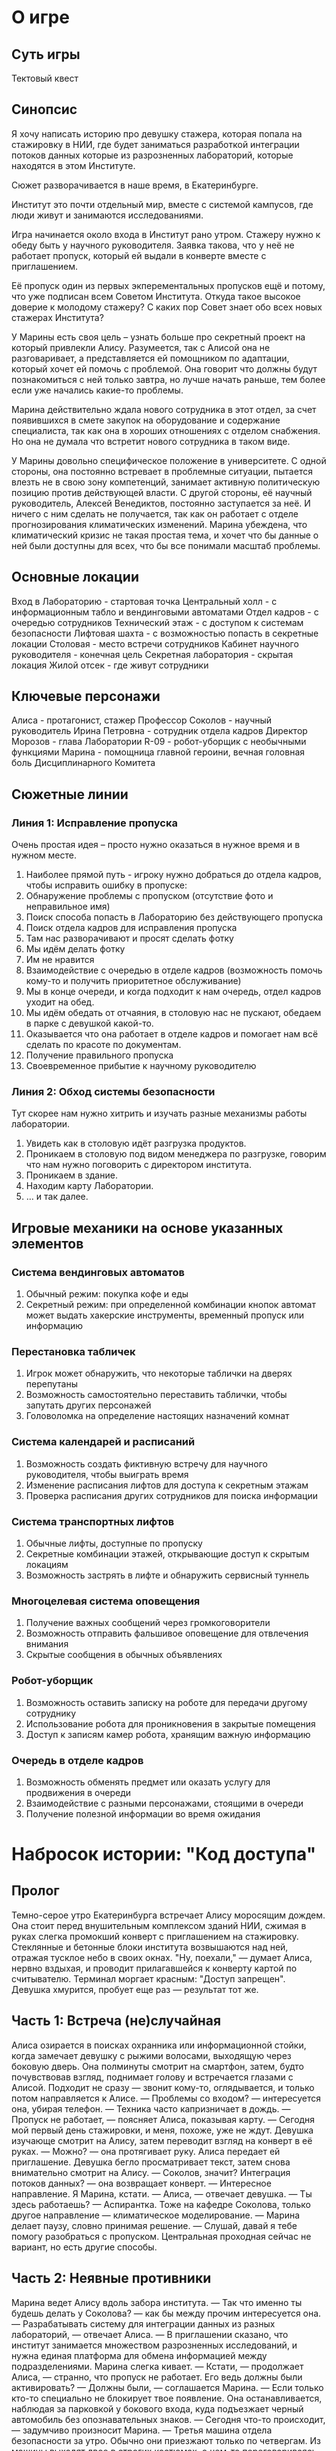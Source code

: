 * О игре
** Суть игры
Тектовый квест
** Синопсис
Я хочу написать историю про девушку стажера, которая попала на стажировку в НИИ, где будет заниматься разработкой интеграции потоков данных которые из  разрозненных лабораторий, которые находятся в этом Институте.

Сюжет разворачивается в наше время, в Екатеринбурге.

Институт это почти отдельный мир, вместе с системой кампусов, где люди живут и занимаются исследованиями.

Игра начинается около входа в Институт рано утром.  Стажеру нужно к обеду быть у научного руководителя.  Заявка такова, что у неё не работает пропуск, который ей выдали в конверте вместе с приглашением.

Её пропуск один из первых экперементальных пропусков ещё и потому, что уже подписан всем Советом Института.  Откуда такое высокое доверие к молодому стажеру?  С каких пор Совет знает обо всех новых стажерах Института?

У Марины есть своя цель -- узнать больше про секретный проект на который привлекли Алису.  Разумеется, так с Алисой она не разговаривает, а представляется ей помощником по адаптации, который хочет ей помочь с проблемой.  Она говорит что должны будут познакомиться с ней только завтра, но лучше начать раньше, тем более если уже начались какие-то проблемы.

Марина действительно ждала нового сотрудника в этот отдел, за счет появившихся в смете закупок на оборудование и содержание специалиста, так как она в хороших отношениях с отделом снабжения.  Но она не думала что встретит нового сотрудника в таком виде.

У Марины довольно специфическое положение в университете.  С одной стороны, она постоянно встревает в проблемные ситуации, пытается влезть не в свою зону компетенций, занимает активную политическую позицию против действующей власти.  С другой стороны, её научный руководитель, Алексей Венедиктов, постоянно заступается за неё.  И ничего с ним сделать не получается, так как он работает с отделе прогнозирования климатических изменений.  Марина убеждена, что климатический кризис не такая простая тема, и хочет что бы данные о ней были доступны для всех, что бы все понимали масштаб проблемы.

** Основные локации
Вход в Лабораторию - стартовая точка
Центральный холл - с информационным табло и вендинговыми автоматами
Отдел кадров - с очередью сотрудников
Технический этаж - с доступом к системам безопасности
Лифтовая шахта - с возможностью попасть в секретные локации
Столовая - место встречи сотрудников
Кабинет научного руководителя - конечная цель
Секретная лаборатория - скрытая локация
Жилой отсек - где живут сотрудники

** Ключевые персонажи

Алиса - протагонист, стажер
Профессор Соколов - научный руководитель
Ирина Петровна - сотрудник отдела кадров
Директор Морозов - глава Лаборатории
R-09 - робот-уборщик с необычными функциями
Марина - помощница главной героини, вечная головная боль Дисциплинарного Комитета

** Сюжетные линии
*** Линия 1: Исправление пропуска
Очень простая идея -- просто нужно оказаться в нужное время и в нужном месте.

1. Наиболее прямой путь - игроку нужно добраться до отдела кадров, чтобы исправить ошибку в пропуске:
2. Обнаружение проблемы с пропуском (отсутствие фото и неправильное имя)
3. Поиск способа попасть в Лабораторию без действующего пропуска
4. Поиск отдела кадров для исправления пропуска
5. Там нас разворачивают и просят сделать фотку
6. Мы идём делать фотку
7. Им не нравится 
8. Взаимодействие с очередью в отделе кадров (возможность помочь
   кому-то и получить приоритетное обслуживание)
9. Мы в конце очереди, и когда подходит к нам очередь, отдел кадров уходит на обед.
10. Мы идём обедать от отчаяния, в столовую нас не пускают, обедаем в парке с девушкой какой-то.
11. Оказывается что она работает в отделе кадров и помогает нам всё сделать по красоте по документам.
12. Получение правильного пропуска
13. Своевременное прибытие к научному руководителю
    
*** Линия 2: Обход системы безопасности
Тут скорее нам нужно хитрить и изучать разные механизмы работы лаборатории.

1. Увидеть как в столовую идёт разгрузка продуктов.
2. Проникаем в столовую под видом менеджера по разгрузке, говорим что
   нам нужно поговорить с директором института.
3. Проникаем в здание.
4. Находим карту Лаборатории.
5. ... и так далее.
   
** Игровые механики на основе указанных элементов
*** Система вендинговых автоматов
1. Обычный режим: покупка кофе и еды
2. Секретный режим: при определенной комбинации кнопок автомат может выдать хакерские инструменты, временный пропуск или информацию

*** Перестановка табличек
1. Игрок может обнаружить, что некоторые таблички на дверях перепутаны
2. Возможность самостоятельно переставить таблички, чтобы запутать других персонажей
3. Головоломка на определение настоящих назначений комнат

*** Система календарей и расписаний
1. Возможность создать фиктивную встречу для научного руководителя, чтобы выиграть время
2. Изменение расписания лифтов для доступа к секретным этажам
3. Проверка расписания других сотрудников для поиска информации

*** Система транспортных лифтов
1. Обычные лифты, доступные по пропуску
2. Секретные комбинации этажей, открывающие доступ к скрытым локациям
3. Возможность застрять в лифте и обнаружить сервисный туннель

*** Многоцелевая система оповещения
1. Получение важных сообщений через громкоговорители
2. Возможность отправить фальшивое оповещение для отвлечения внимания
3. Скрытые сообщения в обычных объявлениях

*** Робот-уборщик
1. Возможность оставить записку на роботе для передачи другому сотруднику
2. Использование робота для проникновения в закрытые помещения
3. Доступ к записям камер робота, хранящим важную информацию

*** Очередь в отделе кадров
1. Возможность обменять предмет или оказать услугу для продвижения в очереди
2. Взаимодействие с разными персонажами, стоящими в очереди
3. Получение полезной информации во время ожидания
* Набросок истории: "Код доступа"
** Пролог
Темно-серое утро Екатеринбурга встречает Алису моросящим дождем. Она стоит перед внушительным комплексом зданий НИИ, сжимая в руках слегка промокший конверт с приглашением на стажировку. Стеклянные и бетонные блоки института возвышаются над ней, отражая тусклое небо в своих окнах.
"Ну, поехали," — думает Алиса, нервно вздыхая, и проводит прилагавшейся к конверту картой по считывателю. Терминал моргает красным: "Доступ запрещен". Девушка хмурится, пробует еще раз — результат тот же.

** Часть 1: Встреча (не)случайная
Алиса озирается в поисках охранника или информационной стойки, когда замечает девушку с рыжими волосами, выходящую через боковую дверь. Она полминуты смотрит на смартфон, затем, будто почувствовав взгляд, поднимает голову и встречается глазами с Алисой.
Подходит не сразу — звонит кому-то, оглядывается, и только потом направляется к Алисе.
— Проблемы со входом? — интересуется она, убирая телефон. — Техника часто капризничает в дождь.
— Пропуск не работает, — поясняет Алиса, показывая карту. — Сегодня мой первый день стажировки, и меня, похоже, уже не ждут.
Девушка изучающе смотрит на Алису, затем переводит взгляд на конверт в её руках.
— Можно? — она протягивает руку.
Алиса передает ей приглашение. Девушка бегло просматривает текст, затем снова внимательно смотрит на Алису.
— Соколов, значит? Интеграция потоков данных? — она возвращает конверт. — Интересное направление. Я Марина, кстати.
— Алиса, — отвечает девушка. — Ты здесь работаешь?
— Аспирантка. Тоже на кафедре Соколова, только другое направление — климатическое моделирование. — Марина делает паузу, словно принимая решение. — Слушай, давай я тебе помогу разобраться с пропуском. Центральная проходная сейчас не вариант, но есть другие способы.

** Часть 2: Неявные противники
Марина ведет Алису вдоль забора института.
— Так что именно ты будешь делать у Соколова? — как бы между прочим интересуется она.
— Разрабатывать систему для интеграции данных из разных лабораторий, — отвечает Алиса. — В приглашении сказано, что институт занимается множеством разрозненных исследований, и нужна единая платформа для обмена информацией между подразделениями.
Марина слегка кивает.
— Кстати, — продолжает Алиса, — странно, что пропуск не работает. Его ведь должны были активировать?
— Должны были, — соглашается Марина. — Если только кто-то специально не блокирует твое появление.
Она останавливается, наблюдая за парковкой у бокового входа, куда подъезжает черный автомобиль без опознавательных знаков.
— Сегодня что-то происходит, — задумчиво произносит Марина. — Третья машина отдела безопасности за утро. Обычно они приезжают только по четвергам.
Из машины выходят двое в строгих костюмах, о чем-то переговариваясь.
— Нам лучше не светиться, — Марина тянет Алису за угол здания. — Давай обойдем с другой стороны.

** Часть 3: Подтверждение личности
— Почему мы скрываемся? — спрашивает Алиса, когда они оказываются в относительно безопасном месте. — Что происходит?
Марина колеблется, затем решается:
— Мне нужно убедиться, что ты действительно тот человек, которого ждет профессор. В институте... непростая ситуация.
— Как я могу доказать, что я — это я? — недоумевает Алиса.
— Расскажи о своем образовании, опыте. Что-то, что будет соответствовать приглашению.
Алиса рассказывает о себе: магистратура по компьютерным наукам, работа над распределенными системами данных, участие в проекте по интеграции метеорологических датчиков.
— Последнее особенно интересно, — оживляется Марина. — Как именно работала система? Какие протоколы использовали?
Технический разговор длится несколько минут. Марина задает все более специфические вопросы, наконец удовлетворенно кивает.
— Хорошо, теперь я уверена. Ты именно тот специалист, которого ждет профессор. Но попасть к нему будет непросто.
— Из-за моего пропуска?
— Не только. Кто-то очень не хочет, чтобы работа над интеграцией данных продвигалась дальше.

** Часть 4: Проникновение
Марина приводит Алису к вспомогательному зданию, где размещается техническая служба института.
— Здесь меньше охраны, — объясняет она, проводя своим пропуском по считывателю. — И много слепых зон в системе видеонаблюдения.
Они проходят внутрь и быстрым шагом преодолевают длинный коридор, останавливаясь у развилки.
— Видишь камеры? — Марина указывает на потолок. — Следи за светодиодами. Красный — активна, зеленый — запись без трансляции, не горит — отключена.
Они выбирают путь, где большинство камер не работает или мигает зеленым.
— Откуда ты все это знаешь? — спрашивает Алиса.
— Я здесь уже три года, — улыбается Марина. — И постоянно выступаю за открытый доступ к научной информации. Приходится разбираться в системах безопасности.

** Часть 5: Первые признаки противодействия
Когда они почти добираются до перехода в главный корпус, из коридора впереди доносятся голоса. Марина быстро затаскивает Алису в ближайшую техническую комнату.
— ...она должна была появиться сегодня, — слышится мужской голос. — Пропуск деактивирован?
— Да, статус изменен с "ожидание" на "отказано", — отвечает женский голос. — Но мы не можем быть уверены, что она не найдет другой способ попасть внутрь.
— Усильте наблюдение за всеми входами. И проверьте логи доступа Соколова — кто заходил в его кабинет за последнюю неделю.
Шаги удаляются.
— Кто это был? — шепчет Алиса.
— Один из заместителей директора, — мрачно отвечает Марина. — Теперь ясно, почему твой пропуск не работает. Кто-то намеренно заблокировал твой доступ. Нужно быть еще осторожнее.

** Часть 6: Вендинговые автоматы и скрытые возможности
Им удается проскользнуть в главный корпус через технический переход. В холле на первом этаже Марина ведет Алису к ряду вендинговых автоматов.
— Ты, наверное, хочешь кофе? — громко спрашивает она, когда рядом проходят два сотрудника, затем тише добавляет: — Делай вид, что мы просто болтаем.
Она подходит к автомату с напитками и проводит своим пропуском по незаметному датчику сбоку.
— У большинства систем института есть технические доступы, — вполголоса поясняет Марина, набирая на дисплее необычную комбинацию. — Техники используют их для обслуживания. Знаешь, как по привычке они оставляют пароли на стикерах? Тот же принцип.
Экран меняется, показывая служебное меню с непонятными символами.
— Нам нужно два временных пропуска, — Марина нажимает несколько кнопок.
Из отсека для сдачи выпадают две карты.
— Эти карты дают минимальный доступ. Основная их ценность в том, что они не регистрируются в центральной системе. Их используют для временных работников — уборщиков, ремонтников.
— А если нас остановят? — беспокоится Алиса.
— Скажем, что идем чинить кондиционер.

** Часть 7: Робот-уборщик и система оповещения
По пути к лифтам они замечают робота-уборщика, методично протирающего пол.
— Подожди, — Марина останавливается. — Это наш шанс. R-09!
Робот замирает, поворачивает "голову".
— Здравствуйте, сотрудник Петрова, — монотонно приветствует он Марину. — Требуется уборка?
— Нет, R-09, нам нужна информация, — Марина достает телефон и наводит его на робота. На экране появляется интерфейс управления. — Роботы-уборщики подключены к внутренней сети. Они знают расписание всех помещений, чтобы не мешать работе. И — мой маленький хак — могут служить мобильными терминалами.
Она вводит команду, и робот проецирует на стену голографический дисплей с планом здания.
— Давай посмотрим, что происходит в институте, — Марина переключает режимы отображения. — Вот, смотри, повышенная активность в административном крыле. И... странно. Кабинет Соколова помечен как "закрыт на техническое обслуживание". Так не должно быть.
— Его нет на месте?
— Не знаю. Проверим его расписание.
Марина вводит еще несколько команд, и на проекции появляется график встреч профессора.
— Что за... Все его встречи на сегодня отменены. Кроме одной — обед в столовой с 13:00 до 14:00. Зато добавлена новая встреча: "Совещание по безопасности" в 15:00 в конференц-зале С. Это точно не обычное расписание Соколова.
Алиса смотрит на часы — 11:30.
— То есть, нам нужно его перехватить в столовой?
— Да, но нас наверняка будут искать. — Марина задумывается. — Нам нужно отвлечение...
Она переключает интерфейс робота.
— У тебя есть доступ к системе оповещения? — спрашивает она.
— Ограниченный доступ для коммуникаций по уборке, — отвечает робот.
— Отлично. Запланируй на 12:45 объявление о влажной уборке в восточном крыле, рядом с административными кабинетами. И на 13:15 — уборка в столовой.
— Принято. Уведомления запланированы.
— Это даст нам окно для встречи с профессором, — объясняет Марина. — Когда охрана будет проверять шум в восточном крыле, мы сможем безопасно добраться до столовой. А уборка в столовой поможет нам незаметно уйти.

** Часть 8: Секретная лаборатория
— До 12:45 еще больше часа, — говорит Марина. — Нам нужно где-то переждать и разобраться с твоим пропуском. Я знаю одно место.
Они поднимаются на четвертый этаж по служебной лестнице, избегая камер. Марина ведет Алису по безлюдному коридору к неприметной двери с маркировкой "Склад 4-12".
— Это не склад, — Марина набирает код на панели. — Это наша маленькая свободная территория.
За дверью оказывается небольшая лаборатория с компьютерами, электронным оборудованием и доской, исписанной формулами.
— Неофициальное пространство для независимых исследований, — поясняет Марина. — Нам пришлось его создать, когда администрация начала ограничивать обмен данными между лабораториями.
В помещении уже находится парень, погруженный в код на экране.
— Леша, привет, — обращается к нему Марина. — Это Алиса, новый стажер Соколова. У нас проблемы с её пропуском.
Парень отрывается от экрана.
— Та самая Алиса? — он оценивающе смотрит на девушку. — Тебя уже ищут. Системы безопасности получили прямое указание: не пропускать. — Он поворачивается к Марине: — Это как раз связано с тем, о чем мы говорили. Совпадение?
— Не думаю, — отвечает Марина. — Можешь посмотреть её пропуск? Там что-то не так.

** Часть 9: Анализ пропуска
Леша подключает пропуск Алисы к специальному устройству, подсоединенному к компьютеру.
— Интересно, — задумчиво произносит он через несколько минут. — Структура данных нестандартная. Это не обычный идентификатор.
На экране отображается сложная схема микросхемы.
— Смотрите, — он указывает на диаграмму. — Это почти как защищенный накопитель. Тут целая операционная система в миниатюре. И... вот это странно. Цифровые подписи. Множественные уровни аутентификации.
— Что это значит? — спрашивает Алиса.
— Если я правильно понимаю, — медленно отвечает Леша, — твой пропуск спроектирован для доступа к самым защищенным данным института. Обычный стажерский пропуск так не делают.
— Но я действительно просто стажер! — возражает Алиса. — Я даже не знала, чем конкретно буду заниматься, кроме интеграции данных.
— Может, в этом и суть, — задумчиво произносит Марина. — Ты эксперт по интеграции данных, и твой пропуск разработан под какой-то особый проект. — Она обращается к Леше: — Можешь его активировать?
— Попробую, но потребуется время. И даже если получится, система безопасности все равно получила прямое указание блокировать этот ID.
— Тогда нам остается только встретиться с Соколовым лично, — решает Марина. — Он должен знать, что происходит.

** Часть 10: Манипуляции с расписанием
— Пока Леша работает с пропуском, давай еще кое-что проверим, — Марина садится за второй компьютер. — Мы можем не только просматривать расписание, но и вносить в него изменения.
Она открывает систему управления институтом.
— Смотри, вот оригинальное расписание Соколова до изменений, — она показывает архивную версию. — У него была запланирована встреча с новым стажером — с тобой — на 14:30. Кто-то отменил ее и добавил совещание по безопасности.
— Можем мы вернуть все как было? — спрашивает Алиса.
— Напрямую нет, это вызовет подозрения. Но мы можем добавить еще один элемент путаницы, — Марина улыбается. — Смотри, что будет, если мы изменим расписание уже запланированных перестановок табличек.
Она открывает график технических работ.
— Раз в месяц служба безопасности меняет таблички на дверях — это часть протокола защиты от посторонних. Но в экстренных случаях перестановка может быть внеплановой, — Марина редактирует график. — Теперь система покажет, что сегодня с 12:30 до 13:30 будут менять таблички в административном крыле и в зоне конференц-залов.
— Как это поможет?
— Служба безопасности будет думать, что беспорядок с табличками — часть плана. А мы используем эту путаницу, чтобы незаметно пройти к столовой. Плюс, — Марина продолжает вводить данные, — мы добавим в расписание Соколова "срочную консультацию в столовой" сразу после обеда. Без указания с кем именно. Таким образом, если кто-то из службы безопасности проверит его график, он увидит официальную причину для задержки в столовой.

** Часть 11: Подготовка к встрече
Ближе к назначенному времени Леша завершает работу с пропуском.
— Я не смог полностью активировать его, — объясняет он, — но сумел частично расшифровать структуру. Это действительно уникальная разработка. Пропуск не только открывает двери, но и содержит зашифрованные данные. Активировать его может только человек с определенным уровнем доступа.
— Например, профессор Соколов, — предполагает Марина.
— Скорее всего, — кивает Леша. — Еще я обнаружил скрытый протокол связи — карта может обмениваться данными с другими системами безопасности, независимо от центрального сервера. Это... необычно.
— Время идти, — Марина смотрит на часы. — Скоро сработает первое оповещение.
Они покидают секретную лабораторию и следуют по коридорам, избегая камер. По пути Марина инструктирует Алису:
— Когда увидим Соколова, не спеши. Наблюдай. Профессор опытный человек, он поймет ситуацию. Если он подаст какой-то знак — следуй ему.

** Часть 12: Отвлекающий маневр и перестановка табличек
В 12:45 по громкой связи раздается объявление:
"Внимание! В восточном административном крыле проводится плановая влажная уборка. Просьба соблюдать осторожность."
Почти сразу они замечают движение — несколько охранников торопятся в сторону административного блока.
— Видишь? Они проверяют все "нестандартные" ситуации, — шепчет Марина. — Теперь у нас есть немного времени.
По пути к столовой они проходят через коридор с явно перепутанными табличками на дверях.
— Наш план работает, — кивает Марина. — Это должно сбить с толку поисковые группы. Они будут проверять каждую дверь, тратя время.

** Часть 13: Встреча в столовой
Столовая института полна людей. Марина и Алиса занимают столик, откуда хорошо видна вся комната.
— Вон он, — Марина кивает в сторону мужчины средних лет, обедающего в одиночестве за дальним столиком. — Профессор Соколов.
Они наблюдают за ним несколько минут. У входа в столовую появляются двое в деловых костюмах, внимательно осматривающие помещение.
— Служба безопасности, — шепчет Марина. — Нужно действовать быстро.
В 13:15, как и планировалось, система оповещения объявляет:
"Внимание! В столовой будет проводиться влажная уборка через 15 минут. Просьба всем покинуть помещение до 13:30."
Люди начинают собираться, образуя небольшую суматоху. Марина пользуется этим:
— Иди к черному ходу на кухню. Я отвлеку внимание.
Она преднамеренно проливает напиток, создавая еще больше суеты. Охранники направляются в ее сторону, пока Алиса незаметно перемещается к черному ходу.

** Часть 14: Неожиданная помощь
У входа на кухню Алиса замирает, не зная, что делать дальше. Внезапно мимо проезжает знакомый робот-уборщик R-09.
— Сотрудник, в этой зоне скоро начнется уборка, — произносит он.
— R-09, мне нужно поговорить с профессором Соколовым, — тихо говорит Алиса, вспоминая, как Марина управляла роботом.
Робот замирает на секунду, затем отвечает:
— Запрос принят. Следуйте за мной для избежания мокрого пола.
Робот ведет ее через кухню к служебному коридору, где неожиданно встречается с профессором Соколовым, явно направляющимся к тому же выходу.
— Профессор Соколов, — обращается робот, — здесь новый сотрудник, избегающий мокрого пола.
Профессор останавливается, внимательно смотрит на Алису, затем на робота.
— R-09, активируй протокол "тихая комната", — произносит он.
— Протокол активирован, — отвечает робот. — Проходите.
Робот ведет их по коридору к небольшой комнате отдыха для персонала кухни. Закрыв дверь, он объявляет:
— Зона безопасна. Глушение аудио активировано. Камеры перенаправлены.

** Часть 15: Раскрытие карт
— Вы должно быть Алиса Сергеева, — спокойно говорит профессор. — Я ждал вас, хотя и не в такой... драматичной обстановке.
— Да, я Алиса. Сегодня мой первый день, но возникли проблемы с пропуском.
— Неудивительно, — кивает профессор. — Ваше прибытие вызвало... разногласия в руководстве института. — Он протягивает руку. — Могу я взглянуть на ваш пропуск?
Алиса передает карту. Профессор изучает ее, затем достает свой планшет и прикладывает пропуск к нему.
— Как я и думал. Специальная разработка нашего отдела, — он набирает длинную последовательность на планшете. — Знаете, почему вас так ждали?
— Для работы над интеграцией данных?
— Не просто данных, — профессор продолжает работать с планшетом. — Климатических моделей. Наш институт десятилетиями собирал информацию об изменениях климата. Разные отделы, разные подходы, разные выводы. И все это время... — он замолкает, словно решая, сколько можно рассказать. — Скажем так, не все заинтересованы в том, чтобы эти данные были объединены в единую картину.
Дверь открывается, и входит Марина.
— Профессор, — быстро произносит она, — служба безопасности направляется сюда. У нас мало времени.
— Я почти закончил, — отвечает Соколов, не отрываясь от планшета. — Активация завершена. Теперь пропуск должен работать.
Он возвращает карту Алисе.
— Этот пропуск особенный. Он содержит алгоритм, позволяющий безопасно интегрировать наши климатические данные в обход ограничений. Алгоритм разработан моей командой и подписан... скажем, достаточным количеством уполномоченных лиц.
— Но я думала, что буду разрабатывать систему с нуля, — удивляется Алиса.
— Так и будет. Но для начала нам нужно получить сами данные. Ваш пропуск — ключ к ним.

** Часть 16: Развязка
— Времени мало, — обращается профессор к Марине. — Алгоритм активирован, но нужно еще проверить все блоки данных в лаборатории.
— Я этим займусь, — кивает Марина.
— А мне что делать? — спрашивает Алиса.
— Вам нужно добраться до моей лаборатории на седьмом этаже, — отвечает профессор. — Теперь ваш пропуск должен работать. Там вы найдете компьютер с маркировкой "Архиватор". Подключите к нему пропуск, система автоматически запустит процесс интеграции.
За дверью слышны шаги.
— Я задержу их, — решительно говорит профессор. — Марина, проводи Алису к запасному лифту.
Марина быстро ведет Алису через лабиринт служебных помещений. Вдалеке слышен голос профессора, что-то объясняющего службе безопасности.
— Он выиграет нам немного времени, — шепчет Марина. — Как заместитель директора, он может отвлечь их, но ненадолго.
Они добираются до неприметного лифта.
— Этот лифт обслуживает только технический персонал, — Марина проводит своим пропуском. — Нам на седьмой этаж.
Часть 17: Лаборатория и финал
Лаборатория профессора Соколова оказывается большим помещением с множеством компьютеров, серверных стоек и экранов с графиками.
— Вот "Архиватор", — Марина указывает на выделяющийся терминал. — Теперь все зависит от тебя.
Алиса подходит к компьютеру и вставляет пропуск в считыватель. Экран загорается, показывая процесс инициализации. Начинается загрузка данных.
— Что происходит? — спрашивает Алиса, наблюдая за бегущими строками кода.
— Твой пропуск собирает данные из всех климатических моделей института, — объясняет Марина. — Столетие наблюдений, десятки независимых исследований, тысячи датчиков по всей стране. Все это впервые объединяется в единую систему.
— И почему это так важно? Почему так сильно противодействуют? — спрашивает Алиса, наблюдая за прогрессом загрузки данных.
Марина тяжело вздыхает.
— Потому что разрозненные данные можно интерпретировать по-разному. Можно говорить об "отдельных климатических аномалиях" или "локальных изменениях". Но когда все соединяется в единую картину... — Она смотрит на большой экран на стене, где постепенно формируется сложная климатическая модель. — Правда становится очевидной. Климатический кризис уже здесь, он развивается быстрее, чем предполагалось. И некоторые технологические решения, которые продвигает руководство института, только усугубляют ситуацию.
— Ты про добычу ископаемых? — догадывается Алиса.
— Не только. Институт разрабатывает новые методы геоинженерии, которые презентуются как решение климатических проблем. Но полная модель показывает, что они могут привести к непредсказуемым последствиям.
Индикатор загрузки достигает 80%.
— Некоторые члены руководства института тесно связаны с промышленными корпорациями, — продолжает Марина. — Им выгоднее поддерживать иллюзию контроля над ситуацией, чем признать необходимость кардинальных изменений.
Внезапно в коридоре слышится шум лифта.
— Они поднимаются, — Марина напрягается. — Скорее!
90%. 95%. 98%...
Двери лифта открываются.
100%. "Процесс завершен," — сообщает терминал.
— Готово! — Алиса вынимает пропуск из считывателя.
В лабораторию входят трое: директор института Морозов и двое сотрудников в строгих костюмах.
— Вот они, — констатирует Морозов. — Каково объяснение вашего несанкционированного доступа к системам института?
— Санкционированного, директор, — раздается голос позади них. Это профессор Соколов, выходящий из другого лифта. — Мисс Сергеева — официально приглашенный специалист, работающий под моим руководством.
— Специалист, чей пропуск был деактивирован по моему прямому указанию, — парирует Морозов.
— А затем реактивирован по коллективному решению Научного Совета, — спокойно отвечает Соколов, подходя к терминалу. — Система подтверждает аутентичность авторизации. Или вы хотите оспорить право Совета на принятие научных решений?
На экране отображается полная климатическая модель — впечатляющая визуализация, сочетающая данные сотен исследований.
— Это то, для чего мы все здесь работаем, Морозов, — говорит Соколов, указывая на экран. — Наука. Правда. Не корпоративные интересы.
Морозов бросает взгляд на экран, затем переводит его на Соколова.
— Вы не представляете, во что вмешиваетесь, — тихо произносит он. — Эти данные могут дестабилизировать экономику целых регионов.
— Эти данные могут спасти их, — возражает Соколов. — Но только если мы будем действовать на основе полной картины, а не избранных фрагментов.
Морозов делает знак сопровождающим его людям.
— Это не окончание, Соколов. Совет еще рассмотрит вопрос о целесообразности публикации этой... модели.
— Уже поздно, директор, — мягко улыбается профессор. — Данные уже отправлены в международный научный репозиторий. С подписями большинства членов Совета, включая вашу. — Он кивает на пропуск в руках Алисы. — Оспорить их подлинность будет... проблематично.
Лицо Морозова каменеет.
— Вы нарушили протокол безопасности.
— Напротив, — возражает Соколов. — Мы строго следовали новому протоколу распространения научных данных, утвержденному Советом три месяца назад. Полная цифровая аутентификация, защищенное распространение через авторизованных специалистов. — Он кивает на Алису. — Вы сами подписали этот регламент.
Морозов смотрит на Алису долгим взглядом, затем резко разворачивается и выходит, сопровождаемый своими людьми.

** Эпилог
На закате Алиса, Марина и профессор Соколов сидят в небольшом кафе рядом с институтом.
— Значит, весь этот день был спланирован? — спрашивает Алиса. — Приглашение, особый пропуск, даже противодействие?
— Не совсем, — отвечает Соколов. — Мы действительно нуждались в специалисте по интеграции данных. Ваше резюме идеально подходило. Но мы не ожидали, что директор так активно воспротивится вашему появлению.
— Морозов понял, к чему мы идем, — добавляет Марина. — Он пытался заблокировать проект на последнем этапе.
— А пропуск? — Алиса вертит карту в руках. — Он действительно содержит все эти данные?
— Содержал, — улыбается профессор. — Экспериментальная технология нашего отдела криптографии. Микрокомпьютер, способный хранить и исполнять программы при подключении к авторизованному терминалу. Теперь, когда данные переданы, это просто очень продвинутый пропуск.
— И что теперь? — спрашивает Алиса.
— Теперь, — Соколов отпивает чай, — начинается настоящая работа. Нам нужна полноценная система для управления этими данными. Интерфейс для ученых по всему миру. Механизмы обновления и верификации. То, ради чего мы вас и пригласили.
— А директор Морозов? Он не попытается помешать?
— Он рациональный человек, — пожимает плечами Соколов. — Сейчас он просчитывает варианты. Открытое противодействие проекту, поддержанному Советом, не в его интересах. Скорее, он попробует встроиться в новую парадигму, представив всё как запланированную инициативу.
— То есть, борьба окончена? — недоверчиво спрашивает Алиса.
Марина и профессор переглядываются.
— Этот раунд — да, — отвечает Марина. — Но в науке, как и в жизни, всегда найдутся силы, которым выгодна частичная правда вместо полной. Новые данные будут приходить, модель будет усложняться, и мы будем снова и снова доказывать её значимость.
— Но теперь у нас есть основа, — заключает Соколов. — И, что важнее, у нас есть команда. — Он смотрит на Алису. — Если, конечно, вы по-прежнему готовы присоединиться к нам, несмотря на сегодняшние... приключения.
Алиса смотрит на свой пропуск, затем на Марину и профессора, и улыбается.
— Честно говоря, это самый интересный первый рабочий день в моей жизни. Конечно, я остаюсь.
— Отлично, — Соколов поднимает чашку в шутливом тосте. — За науку и за правду, какой бы неудобной она ни была.
— За правду, — эхом отзываются Марина и Алиса.
FIN
